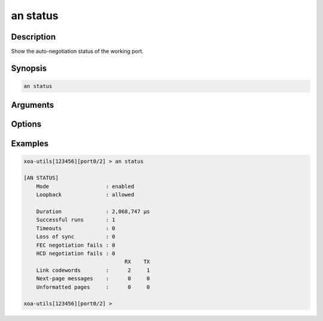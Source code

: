 an status
=========

Description
-----------

Show the auto-negotiation status of the working port.



Synopsis
--------

.. code-block:: text
    
    an status


Arguments
---------


Options
-------


Examples
--------

.. code-block:: text

    xoa-utils[123456][port0/2] > an status                                     
    
    [AN STATUS]
        Mode                  : enabled
        Loopback              : allowed

        Duration              : 2,068,747 µs
        Successful runs       : 1
        Timeouts              : 0
        Loss of sync          : 0
        FEC negotiation fails : 0
        HCD negotiation fails : 0
                                    RX    TX
        Link codewords        :      2     1
        Next-page messages    :      0     0
        Unformatted pages     :      0     0

    xoa-utils[123456][port0/2] >





